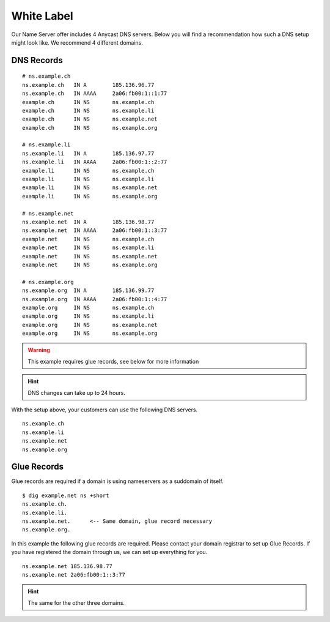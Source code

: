 White Label
===========

Our Name Server offer includes 4 Anycast DNS servers.
Below you will find a recommendation how such a DNS setup might look like.
We recommend 4 different domains.

DNS Records
-----------

::

    # ns.example.ch
    ns.example.ch   IN A        185.136.96.77
    ns.example.ch   IN AAAA     2a06:fb00:1::1:77
    example.ch      IN NS       ns.example.ch
    example.ch      IN NS       ns.example.li
    example.ch      IN NS       ns.example.net
    example.ch      IN NS       ns.example.org

    # ns.example.li
    ns.example.li   IN A        185.136.97.77
    ns.example.li   IN AAAA     2a06:fb00:1::2:77
    example.li      IN NS       ns.example.ch
    example.li      IN NS       ns.example.li
    example.li      IN NS       ns.example.net
    example.li      IN NS       ns.example.org

    # ns.example.net
    ns.example.net  IN A        185.136.98.77
    ns.example.net  IN AAAA     2a06:fb00:1::3:77
    example.net     IN NS       ns.example.ch
    example.net     IN NS       ns.example.li
    example.net     IN NS       ns.example.net
    example.net     IN NS       ns.example.org

    # ns.example.org
    ns.example.org  IN A        185.136.99.77
    ns.example.org  IN AAAA     2a06:fb00:1::4:77
    example.org     IN NS       ns.example.ch
    example.org     IN NS       ns.example.li
    example.org     IN NS       ns.example.net
    example.org     IN NS       ns.example.org

.. warning:: This example requires glue records, see below for more information

.. hint:: DNS changes can take up to 24 hours.

With the setup above, your customers can use the following DNS servers.

::

    ns.example.ch
    ns.example.li
    ns.example.net
    ns.example.org

Glue Records
------------

Glue records are required if a domain is using nameservers as a suddomain of itself.

::

    $ dig example.net ns +short
    ns.example.ch.
    ns.example.li.
    ns.example.net.      <-- Same domain, glue record necessary
    ns.example.org.

In this example the following glue records are required.
Please contact your domain registrar to set up Glue Records.
If you have registered the domain through us, we can set up everything for you.

::

    ns.example.net 185.136.98.77
    ns.example.net 2a06:fb00:1::3:77

.. hint:: The same for the other three domains.